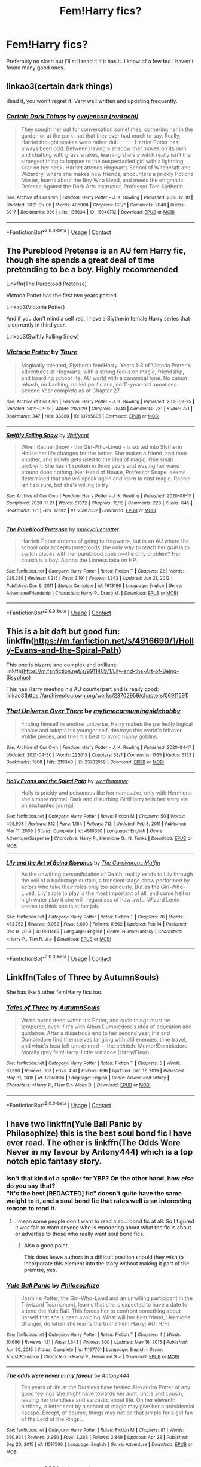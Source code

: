 #+TITLE: Fem!Harry fics?

* Fem!Harry fics?
:PROPERTIES:
:Author: Island_Crystal
:Score: 23
:DateUnix: 1620470395.0
:DateShort: 2021-May-08
:FlairText: Request
:END:
Preferably no slash but I'll still read it if it has it. I know of a few but I haven't found many good ones.


** linkao3(certain dark things)

Read it, you won't regret it. Very well written and updating frequently.
:PROPERTIES:
:Author: HeirGaunt
:Score: 6
:DateUnix: 1620554522.0
:DateShort: 2021-May-09
:END:

*** [[https://archiveofourown.org/works/16940712][*/Certain Dark Things/*]] by [[https://www.archiveofourown.org/users/rentachi/pseuds/evejenson][/evejenson (rentachi)/]]

#+begin_quote
  They sought her out for conversation sometimes, cornering her in the garden or at the park, not that they ever had much to say. Really, Harriet thought snakes were rather dull.---------Harriet Potter has always been odd. Between having a shadow that moves on its own and chatting with grass snakes, learning she's a witch really isn't the strangest thing to happen to the bespectacled girl with a lightning scar on her neck. Harriet attends Hogwarts School of Witchcraft and Wizardry, where she makes new friends, encounters a prickly Potions Master, learns about the Boy Who Lived, and meets the enigmatic Defense Against the Dark Arts instructor, Professor Tom Slytherin.
#+end_quote

^{/Site/:} ^{Archive} ^{of} ^{Our} ^{Own} ^{*|*} ^{/Fandom/:} ^{Harry} ^{Potter} ^{-} ^{J.} ^{K.} ^{Rowling} ^{*|*} ^{/Published/:} ^{2018-12-10} ^{*|*} ^{/Updated/:} ^{2021-05-06} ^{*|*} ^{/Words/:} ^{405008} ^{*|*} ^{/Chapters/:} ^{133/?} ^{*|*} ^{/Comments/:} ^{2048} ^{*|*} ^{/Kudos/:} ^{3917} ^{*|*} ^{/Bookmarks/:} ^{966} ^{*|*} ^{/Hits/:} ^{135634} ^{*|*} ^{/ID/:} ^{16940712} ^{*|*} ^{/Download/:} ^{[[https://archiveofourown.org/downloads/16940712/Certain%20Dark%20Things.epub?updated_at=1620283259][EPUB]]} ^{or} ^{[[https://archiveofourown.org/downloads/16940712/Certain%20Dark%20Things.mobi?updated_at=1620283259][MOBI]]}

--------------

*FanfictionBot*^{2.0.0-beta} | [[https://github.com/FanfictionBot/reddit-ffn-bot/wiki/Usage][Usage]] | [[https://www.reddit.com/message/compose?to=tusing][Contact]]
:PROPERTIES:
:Author: FanfictionBot
:Score: 1
:DateUnix: 1620554540.0
:DateShort: 2021-May-09
:END:


** The Pureblood Pretense is an AU fem Harry fic, though she spends a great deal of time pretending to be a boy. Highly recommended

Linkffn(The Pureblood Pretense)

Victoria Potter has the first two years posted.

Linkao3(Victoria Potter)

And if you don't mind a self rec, I have a Slytherin female Harry series that is currently in third year.

Linkao3(Swiftly Falling Snow)
:PROPERTIES:
:Author: Welfycat
:Score: 7
:DateUnix: 1620486837.0
:DateShort: 2021-May-08
:END:

*** [[https://archiveofourown.org/works/13795605][*/Victoria Potter/*]] by [[https://www.archiveofourown.org/users/Taure/pseuds/Taure][/Taure/]]

#+begin_quote
  Magically talented, Slytherin fem!Harry. Years 1-3 of Victoria Potter's adventures at Hogwarts, with a strong focus on magic, friendship, and boarding school life. AU world with a canonical tone. No canon rehash, no bashing, no kid politicians, no 11-year-old romances. Second Year complete as of Chapter 27.
#+end_quote

^{/Site/:} ^{Archive} ^{of} ^{Our} ^{Own} ^{*|*} ^{/Fandom/:} ^{Harry} ^{Potter} ^{-} ^{J.} ^{K.} ^{Rowling} ^{*|*} ^{/Published/:} ^{2018-02-25} ^{*|*} ^{/Updated/:} ^{2021-02-13} ^{*|*} ^{/Words/:} ^{207029} ^{*|*} ^{/Chapters/:} ^{28/40} ^{*|*} ^{/Comments/:} ^{231} ^{*|*} ^{/Kudos/:} ^{771} ^{*|*} ^{/Bookmarks/:} ^{347} ^{*|*} ^{/Hits/:} ^{33860} ^{*|*} ^{/ID/:} ^{13795605} ^{*|*} ^{/Download/:} ^{[[https://archiveofourown.org/downloads/13795605/Victoria%20Potter.epub?updated_at=1613252768][EPUB]]} ^{or} ^{[[https://archiveofourown.org/downloads/13795605/Victoria%20Potter.mobi?updated_at=1613252768][MOBI]]}

--------------

[[https://archiveofourown.org/works/25917352][*/Swiftly Falling Snow/*]] by [[https://www.archiveofourown.org/users/Welfycat/pseuds/Welfycat][/Welfycat/]]

#+begin_quote
  When Rachel Snow - the Girl-Who-Lived - is sorted into Slytherin House her life changes for the better. She makes a friend, and then another, and slowly gets used to the idea of magic. One small problem. She hasn't spoken in three years and waving her wand around does nothing. Her Head of House, Professor Snape, seems determined that she will speak again and learn to cast magic. Rachel isn't so sure, but she's willing to try.
#+end_quote

^{/Site/:} ^{Archive} ^{of} ^{Our} ^{Own} ^{*|*} ^{/Fandom/:} ^{Harry} ^{Potter} ^{-} ^{J.} ^{K.} ^{Rowling} ^{*|*} ^{/Published/:} ^{2020-08-15} ^{*|*} ^{/Completed/:} ^{2020-11-21} ^{*|*} ^{/Words/:} ^{81072} ^{*|*} ^{/Chapters/:} ^{15/15} ^{*|*} ^{/Comments/:} ^{228} ^{*|*} ^{/Kudos/:} ^{645} ^{*|*} ^{/Bookmarks/:} ^{121} ^{*|*} ^{/Hits/:} ^{17392} ^{*|*} ^{/ID/:} ^{25917352} ^{*|*} ^{/Download/:} ^{[[https://archiveofourown.org/downloads/25917352/Swiftly%20Falling%20Snow.epub?updated_at=1618266770][EPUB]]} ^{or} ^{[[https://archiveofourown.org/downloads/25917352/Swiftly%20Falling%20Snow.mobi?updated_at=1618266770][MOBI]]}

--------------

[[https://www.fanfiction.net/s/7613196/1/][*/The Pureblood Pretense/*]] by [[https://www.fanfiction.net/u/3489773/murkybluematter][/murkybluematter/]]

#+begin_quote
  Harriett Potter dreams of going to Hogwarts, but in an AU where the school only accepts purebloods, the only way to reach her goal is to switch places with her pureblood cousin---the only problem? Her cousin is a boy. Alanna the Lioness take on HP.
#+end_quote

^{/Site/:} ^{fanfiction.net} ^{*|*} ^{/Category/:} ^{Harry} ^{Potter} ^{*|*} ^{/Rated/:} ^{Fiction} ^{T} ^{*|*} ^{/Chapters/:} ^{22} ^{*|*} ^{/Words/:} ^{229,389} ^{*|*} ^{/Reviews/:} ^{1,215} ^{*|*} ^{/Favs/:} ^{3,191} ^{*|*} ^{/Follows/:} ^{1,342} ^{*|*} ^{/Updated/:} ^{Jun} ^{21,} ^{2012} ^{*|*} ^{/Published/:} ^{Dec} ^{6,} ^{2011} ^{*|*} ^{/Status/:} ^{Complete} ^{*|*} ^{/id/:} ^{7613196} ^{*|*} ^{/Language/:} ^{English} ^{*|*} ^{/Genre/:} ^{Adventure/Friendship} ^{*|*} ^{/Characters/:} ^{Harry} ^{P.,} ^{Draco} ^{M.} ^{*|*} ^{/Download/:} ^{[[http://www.ff2ebook.com/old/ffn-bot/index.php?id=7613196&source=ff&filetype=epub][EPUB]]} ^{or} ^{[[http://www.ff2ebook.com/old/ffn-bot/index.php?id=7613196&source=ff&filetype=mobi][MOBI]]}

--------------

*FanfictionBot*^{2.0.0-beta} | [[https://github.com/FanfictionBot/reddit-ffn-bot/wiki/Usage][Usage]] | [[https://www.reddit.com/message/compose?to=tusing][Contact]]
:PROPERTIES:
:Author: FanfictionBot
:Score: 3
:DateUnix: 1620486870.0
:DateShort: 2021-May-08
:END:


** This is a bit daft but good fun: linkffn([[https://m.fanfiction.net/s/4916690/1/Holly-Evans-and-the-Spiral-Path]])

This one is bizarre and complex and brilliant: linkffn([[https://m.fanfiction.net/s/9911469/1/Lily-and-the-Art-of-Being-Sisyphus]])

This has Harry meeting his AU counterpart and is really good: linkao3([[https://archiveofourown.org/works/23702959/chapters/56911591]])
:PROPERTIES:
:Author: FraggleGoddess
:Score: 3
:DateUnix: 1620477716.0
:DateShort: 2021-May-08
:END:

*** [[https://archiveofourown.org/works/23702959][*/That Universe Over There/*]] by [[https://www.archiveofourown.org/users/mytimeconsumingsidehobby/pseuds/mytimeconsumingsidehobby][/mytimeconsumingsidehobby/]]

#+begin_quote
  Finding himself in another universe, Harry makes the perfectly logical choice and adopts his younger self, destroys this world's leftover Voldie pieces, and tries his best to avoid happy goblins.
#+end_quote

^{/Site/:} ^{Archive} ^{of} ^{Our} ^{Own} ^{*|*} ^{/Fandom/:} ^{Harry} ^{Potter} ^{-} ^{J.} ^{K.} ^{Rowling} ^{*|*} ^{/Published/:} ^{2020-04-17} ^{*|*} ^{/Updated/:} ^{2021-04-30} ^{*|*} ^{/Words/:} ^{223015} ^{*|*} ^{/Chapters/:} ^{53/?} ^{*|*} ^{/Comments/:} ^{1765} ^{*|*} ^{/Kudos/:} ^{5133} ^{*|*} ^{/Bookmarks/:} ^{1668} ^{*|*} ^{/Hits/:} ^{219340} ^{*|*} ^{/ID/:} ^{23702959} ^{*|*} ^{/Download/:} ^{[[https://archiveofourown.org/downloads/23702959/That%20Universe%20Over%20There.epub?updated_at=1620382853][EPUB]]} ^{or} ^{[[https://archiveofourown.org/downloads/23702959/That%20Universe%20Over%20There.mobi?updated_at=1620382853][MOBI]]}

--------------

[[https://www.fanfiction.net/s/4916690/1/][*/Holly Evans and the Spiral Path/*]] by [[https://www.fanfiction.net/u/1485356/wordhammer][/wordhammer/]]

#+begin_quote
  Holly is prickly and poisonous like her namesake, only with Hermione she's more normal. Dark and disturbing Girl!Harry tells her story via an enchanted journal.
#+end_quote

^{/Site/:} ^{fanfiction.net} ^{*|*} ^{/Category/:} ^{Harry} ^{Potter} ^{*|*} ^{/Rated/:} ^{Fiction} ^{M} ^{*|*} ^{/Chapters/:} ^{50} ^{*|*} ^{/Words/:} ^{405,903} ^{*|*} ^{/Reviews/:} ^{812} ^{*|*} ^{/Favs/:} ^{1,164} ^{*|*} ^{/Follows/:} ^{713} ^{*|*} ^{/Updated/:} ^{Feb} ^{8,} ^{2011} ^{*|*} ^{/Published/:} ^{Mar} ^{11,} ^{2009} ^{*|*} ^{/Status/:} ^{Complete} ^{*|*} ^{/id/:} ^{4916690} ^{*|*} ^{/Language/:} ^{English} ^{*|*} ^{/Genre/:} ^{Adventure/Suspense} ^{*|*} ^{/Characters/:} ^{Harry} ^{P.,} ^{Hermione} ^{G.,} ^{N.} ^{Tonks} ^{*|*} ^{/Download/:} ^{[[http://www.ff2ebook.com/old/ffn-bot/index.php?id=4916690&source=ff&filetype=epub][EPUB]]} ^{or} ^{[[http://www.ff2ebook.com/old/ffn-bot/index.php?id=4916690&source=ff&filetype=mobi][MOBI]]}

--------------

[[https://www.fanfiction.net/s/9911469/1/][*/Lily and the Art of Being Sisyphus/*]] by [[https://www.fanfiction.net/u/1318815/The-Carnivorous-Muffin][/The Carnivorous Muffin/]]

#+begin_quote
  As the unwitting personification of Death, reality exists to Lily through the veil of a backstage curtain, a transient stage show performed by actors who take their roles only too seriously. But as the Girl-Who-Lived, Lily's role to play is the most important of all, and come hell or high water play it she will, regardless of how awful Wizard Lenin seems to think she is at her job.
#+end_quote

^{/Site/:} ^{fanfiction.net} ^{*|*} ^{/Category/:} ^{Harry} ^{Potter} ^{*|*} ^{/Rated/:} ^{Fiction} ^{T} ^{*|*} ^{/Chapters/:} ^{76} ^{*|*} ^{/Words/:} ^{453,752} ^{*|*} ^{/Reviews/:} ^{5,082} ^{*|*} ^{/Favs/:} ^{6,699} ^{*|*} ^{/Follows/:} ^{6,662} ^{*|*} ^{/Updated/:} ^{Feb} ^{14} ^{*|*} ^{/Published/:} ^{Dec} ^{9,} ^{2013} ^{*|*} ^{/id/:} ^{9911469} ^{*|*} ^{/Language/:} ^{English} ^{*|*} ^{/Genre/:} ^{Humor/Fantasy} ^{*|*} ^{/Characters/:} ^{<Harry} ^{P.,} ^{Tom} ^{R.} ^{Jr.>} ^{*|*} ^{/Download/:} ^{[[http://www.ff2ebook.com/old/ffn-bot/index.php?id=9911469&source=ff&filetype=epub][EPUB]]} ^{or} ^{[[http://www.ff2ebook.com/old/ffn-bot/index.php?id=9911469&source=ff&filetype=mobi][MOBI]]}

--------------

*FanfictionBot*^{2.0.0-beta} | [[https://github.com/FanfictionBot/reddit-ffn-bot/wiki/Usage][Usage]] | [[https://www.reddit.com/message/compose?to=tusing][Contact]]
:PROPERTIES:
:Author: FanfictionBot
:Score: 1
:DateUnix: 1620477741.0
:DateShort: 2021-May-08
:END:


** Linkffn(Tales of Three by AutumnSouls)

She has like 5 other fem!Harry fics too.
:PROPERTIES:
:Author: Fleureverr
:Score: 3
:DateUnix: 1620480508.0
:DateShort: 2021-May-08
:END:

*** [[https://www.fanfiction.net/s/12953614/1/][*/Tales of Three/*]] by [[https://www.fanfiction.net/u/8816781/AutumnSouls][/AutumnSouls/]]

#+begin_quote
  Wrath burns deep within Iris Potter, and such things must be tempered, even if it's with Albus Dumbledore's idea of education and guidance. After a disastrous end to her second year, Iris and Dumbledore find themselves tangling with old enemies, time travel, and what's best left unexplored --- the eldritch. Mentor!Dumbledore. Morally grey fem!Harry. Little romance (Harry/Fleur).
#+end_quote

^{/Site/:} ^{fanfiction.net} ^{*|*} ^{/Category/:} ^{Harry} ^{Potter} ^{*|*} ^{/Rated/:} ^{Fiction} ^{T} ^{*|*} ^{/Chapters/:} ^{5} ^{*|*} ^{/Words/:} ^{31,390} ^{*|*} ^{/Reviews/:} ^{103} ^{*|*} ^{/Favs/:} ^{450} ^{*|*} ^{/Follows/:} ^{696} ^{*|*} ^{/Updated/:} ^{Dec} ^{17,} ^{2019} ^{*|*} ^{/Published/:} ^{May} ^{31,} ^{2018} ^{*|*} ^{/id/:} ^{12953614} ^{*|*} ^{/Language/:} ^{English} ^{*|*} ^{/Genre/:} ^{Adventure/Fantasy} ^{*|*} ^{/Characters/:} ^{<Harry} ^{P.,} ^{Fleur} ^{D.>} ^{Albus} ^{D.} ^{*|*} ^{/Download/:} ^{[[http://www.ff2ebook.com/old/ffn-bot/index.php?id=12953614&source=ff&filetype=epub][EPUB]]} ^{or} ^{[[http://www.ff2ebook.com/old/ffn-bot/index.php?id=12953614&source=ff&filetype=mobi][MOBI]]}

--------------

*FanfictionBot*^{2.0.0-beta} | [[https://github.com/FanfictionBot/reddit-ffn-bot/wiki/Usage][Usage]] | [[https://www.reddit.com/message/compose?to=tusing][Contact]]
:PROPERTIES:
:Author: FanfictionBot
:Score: 1
:DateUnix: 1620480536.0
:DateShort: 2021-May-08
:END:


** I have two linkffn(Yule Ball Panic by Philosophize) this is the best soul bond fic I have ever read. The other is linkffn(The Odds Were Never in my favour by Antony444) which is a top notch epic fantasy story.
:PROPERTIES:
:Author: cretsben
:Score: 3
:DateUnix: 1620483747.0
:DateShort: 2021-May-08
:END:

*** Isn't that kind of a spoiler for YBP? On the other hand, how /else/ do you say that?\\
"It's the best [REDACTED] fic" doesn't quite have the same weight to it, and a soul bond fic that rates well /is/ an interesting reason to read it.
:PROPERTIES:
:Author: adgnatum
:Score: 2
:DateUnix: 1620516889.0
:DateShort: 2021-May-09
:END:

**** I mean some people don't want to read a soul bond fic at all. So I figured it was fair to warn anyone who is wondering about what the fic is about or advertise to those who really want soul bond fics.
:PROPERTIES:
:Author: cretsben
:Score: 2
:DateUnix: 1620517031.0
:DateShort: 2021-May-09
:END:

***** Also a good point.

This does leave authors in a difficult position should they wish to incorporate this element into the story without making it part of the premise, yes.
:PROPERTIES:
:Author: adgnatum
:Score: 1
:DateUnix: 1620517670.0
:DateShort: 2021-May-09
:END:


*** [[https://www.fanfiction.net/s/11197701/1/][*/Yule Ball Panic/*]] by [[https://www.fanfiction.net/u/4752228/Philosophize][/Philosophize/]]

#+begin_quote
  Jasmine Potter, the Girl-Who-Lived and an unwilling participant in the Triwizard Tournament, learns that she is expected to have a date to attend the Yule Ball. This forces her to confront something about herself that she's been avoiding. What will her best friend, Hermione Granger, do when she learns the truth? Fem!Harry; AU; H/Hr
#+end_quote

^{/Site/:} ^{fanfiction.net} ^{*|*} ^{/Category/:} ^{Harry} ^{Potter} ^{*|*} ^{/Rated/:} ^{Fiction} ^{T} ^{*|*} ^{/Chapters/:} ^{4} ^{*|*} ^{/Words/:} ^{10,686} ^{*|*} ^{/Reviews/:} ^{121} ^{*|*} ^{/Favs/:} ^{1,643} ^{*|*} ^{/Follows/:} ^{800} ^{*|*} ^{/Updated/:} ^{May} ^{16,} ^{2015} ^{*|*} ^{/Published/:} ^{Apr} ^{20,} ^{2015} ^{*|*} ^{/Status/:} ^{Complete} ^{*|*} ^{/id/:} ^{11197701} ^{*|*} ^{/Language/:} ^{English} ^{*|*} ^{/Genre/:} ^{Angst/Romance} ^{*|*} ^{/Characters/:} ^{<Harry} ^{P.,} ^{Hermione} ^{G.>} ^{*|*} ^{/Download/:} ^{[[http://www.ff2ebook.com/old/ffn-bot/index.php?id=11197701&source=ff&filetype=epub][EPUB]]} ^{or} ^{[[http://www.ff2ebook.com/old/ffn-bot/index.php?id=11197701&source=ff&filetype=mobi][MOBI]]}

--------------

[[https://www.fanfiction.net/s/11517506/1/][*/The odds were never in my favour/*]] by [[https://www.fanfiction.net/u/6473098/Antony444][/Antony444/]]

#+begin_quote
  Ten years of life at the Dursleys have healed Alexandra Potter of any good feelings she might have towards her aunt, uncle and cousin, leaving her friendless and sarcastic about life. On her eleventh birthday, a letter sent by a school of magic may give her a providential escape. Except, of course, things may not be that simple for a girl fan of the Lord of the Rings...
#+end_quote

^{/Site/:} ^{fanfiction.net} ^{*|*} ^{/Category/:} ^{Harry} ^{Potter} ^{*|*} ^{/Rated/:} ^{Fiction} ^{M} ^{*|*} ^{/Chapters/:} ^{81} ^{*|*} ^{/Words/:} ^{690,921} ^{*|*} ^{/Reviews/:} ^{2,960} ^{*|*} ^{/Favs/:} ^{3,366} ^{*|*} ^{/Follows/:} ^{3,849} ^{*|*} ^{/Updated/:} ^{Apr} ^{23} ^{*|*} ^{/Published/:} ^{Sep} ^{20,} ^{2015} ^{*|*} ^{/id/:} ^{11517506} ^{*|*} ^{/Language/:} ^{English} ^{*|*} ^{/Genre/:} ^{Adventure} ^{*|*} ^{/Download/:} ^{[[http://www.ff2ebook.com/old/ffn-bot/index.php?id=11517506&source=ff&filetype=epub][EPUB]]} ^{or} ^{[[http://www.ff2ebook.com/old/ffn-bot/index.php?id=11517506&source=ff&filetype=mobi][MOBI]]}

--------------

*FanfictionBot*^{2.0.0-beta} | [[https://github.com/FanfictionBot/reddit-ffn-bot/wiki/Usage][Usage]] | [[https://www.reddit.com/message/compose?to=tusing][Contact]]
:PROPERTIES:
:Author: FanfictionBot
:Score: 1
:DateUnix: 1620483781.0
:DateShort: 2021-May-08
:END:


** My favorite fem!Harry fic is linkao3(3694820)
:PROPERTIES:
:Author: OhWallflower
:Score: 3
:DateUnix: 1620526330.0
:DateShort: 2021-May-09
:END:

*** [[https://archiveofourown.org/works/3694820][*/Charlotte the Great and Powerful/*]] by [[https://www.archiveofourown.org/users/Evandar/pseuds/Evandar][/Evandar/]]

#+begin_quote
  Her whole life has been about gaining power through struggle and sacrifice and manipulation of the only thing she has going for her (Charlotte's a terrible person beneath the pretty face and she knows it).    Charlotte wants to be more than the girl from the cupboard and she's not above using others to gain power.
#+end_quote

^{/Site/:} ^{Archive} ^{of} ^{Our} ^{Own} ^{*|*} ^{/Fandom/:} ^{Harry} ^{Potter} ^{-} ^{J.} ^{K.} ^{Rowling} ^{*|*} ^{/Published/:} ^{2015-04-06} ^{*|*} ^{/Words/:} ^{5630} ^{*|*} ^{/Chapters/:} ^{1/1} ^{*|*} ^{/Comments/:} ^{95} ^{*|*} ^{/Kudos/:} ^{4491} ^{*|*} ^{/Bookmarks/:} ^{1238} ^{*|*} ^{/Hits/:} ^{46906} ^{*|*} ^{/ID/:} ^{3694820} ^{*|*} ^{/Download/:} ^{[[https://archiveofourown.org/downloads/3694820/Charlotte%20the%20Great%20and.epub?updated_at=1610068059][EPUB]]} ^{or} ^{[[https://archiveofourown.org/downloads/3694820/Charlotte%20the%20Great%20and.mobi?updated_at=1610068059][MOBI]]}

--------------

*FanfictionBot*^{2.0.0-beta} | [[https://github.com/FanfictionBot/reddit-ffn-bot/wiki/Usage][Usage]] | [[https://www.reddit.com/message/compose?to=tusing][Contact]]
:PROPERTIES:
:Author: FanfictionBot
:Score: 1
:DateUnix: 1620526347.0
:DateShort: 2021-May-09
:END:


** I've always liked Looking Beyond: Linkao3([[https://archiveofourown.org/works/3178778/chapters/6905645]])

Mary Potter has some good worldbuilding, though it doesn't get past Year 3: Linkao3([[https://archiveofourown.org/works/5044273/chapters/11597734]])
:PROPERTIES:
:Author: Lower-Consequence
:Score: 2
:DateUnix: 1620474585.0
:DateShort: 2021-May-08
:END:

*** [[https://archiveofourown.org/works/3178778][*/Looking Beyond/*]] by [[https://www.archiveofourown.org/users/shini_amaryllis/pseuds/shini_amaryllis][/shini_amaryllis/]]

#+begin_quote
  The first thing everyone noticed about Hope Potter was that she may have had her mother's face, but she had her father's penchant for causing trouble or somehow finding it. It only made sense that she would fall for a prankster, and it only made sense that danger was attracted to her very scent. Somehow, she was going to prove she was more than just the Girl-Who-Lived. FemHarryBook One: Chapters 1-18Book Two: Chapters 19-35Book Three: Chapters 36-53Book Four: Chapters 54-73Book Five: Chapters 74-95Book Six: Chapters 96-119Book Seven: Chapters 120-144Book Eight: Chapters 145-166
#+end_quote

^{/Site/:} ^{Archive} ^{of} ^{Our} ^{Own} ^{*|*} ^{/Fandom/:} ^{Harry} ^{Potter} ^{-} ^{J.} ^{K.} ^{Rowling} ^{*|*} ^{/Published/:} ^{2015-01-16} ^{*|*} ^{/Completed/:} ^{2016-04-08} ^{*|*} ^{/Words/:} ^{674719} ^{*|*} ^{/Chapters/:} ^{166/166} ^{*|*} ^{/Comments/:} ^{140} ^{*|*} ^{/Kudos/:} ^{1703} ^{*|*} ^{/Bookmarks/:} ^{626} ^{*|*} ^{/Hits/:} ^{80097} ^{*|*} ^{/ID/:} ^{3178778} ^{*|*} ^{/Download/:} ^{[[https://archiveofourown.org/downloads/3178778/Looking%20Beyond.epub?updated_at=1618203052][EPUB]]} ^{or} ^{[[https://archiveofourown.org/downloads/3178778/Looking%20Beyond.mobi?updated_at=1618203052][MOBI]]}

--------------

[[https://archiveofourown.org/works/5044273][*/Mary Potter and the Call to Adventure/*]] by [[https://www.archiveofourown.org/users/PseudoLeigha/pseuds/PseudoLeigha][/PseudoLeigha/]]

#+begin_quote
  Fem!Slytherin!Harry (Mary); realistic!Dursleys; consistent!Professors; follows the books VERY closely, especially the first three chapters or so (deviation from canon is exponential, but slow to start). See first chapter for preface discussion of background/differences from canon. Most chapters K-rated, T for language, several sections from Snape's perspective are T. Later books may be M-rated. PM for pdf.
#+end_quote

^{/Site/:} ^{Archive} ^{of} ^{Our} ^{Own} ^{*|*} ^{/Fandom/:} ^{Harry} ^{Potter} ^{-} ^{J.} ^{K.} ^{Rowling} ^{*|*} ^{/Published/:} ^{2015-10-21} ^{*|*} ^{/Completed/:} ^{2015-10-21} ^{*|*} ^{/Words/:} ^{137990} ^{*|*} ^{/Chapters/:} ^{18/18} ^{*|*} ^{/Comments/:} ^{132} ^{*|*} ^{/Kudos/:} ^{326} ^{*|*} ^{/Bookmarks/:} ^{72} ^{*|*} ^{/Hits/:} ^{9035} ^{*|*} ^{/ID/:} ^{5044273} ^{*|*} ^{/Download/:} ^{[[https://archiveofourown.org/downloads/5044273/Mary%20Potter%20and%20the%20Call.epub?updated_at=1575732796][EPUB]]} ^{or} ^{[[https://archiveofourown.org/downloads/5044273/Mary%20Potter%20and%20the%20Call.mobi?updated_at=1575732796][MOBI]]}

--------------

*FanfictionBot*^{2.0.0-beta} | [[https://github.com/FanfictionBot/reddit-ffn-bot/wiki/Usage][Usage]] | [[https://www.reddit.com/message/compose?to=tusing][Contact]]
:PROPERTIES:
:Author: FanfictionBot
:Score: 1
:DateUnix: 1620474604.0
:DateShort: 2021-May-08
:END:


** If you're okay with self-recs:

Linkao3(in another life by drifting_melody)

It's a time-travel twinfic :)
:PROPERTIES:
:Author: eurasian_nuthatch
:Score: 2
:DateUnix: 1620501513.0
:DateShort: 2021-May-08
:END:

*** [[https://archiveofourown.org/works/28073343][*/in another life/*]] by [[https://www.archiveofourown.org/users/drifting_melody/pseuds/drifting_melody][/drifting_melody/]]

#+begin_quote
  Rose Potter spent twenty-one years as the Chosen One. Reborn as Harry Potter's twin, he alone has the scar after that Samhain night. Harry knows there's something odd about his sister - she's too old, too mature, and knows far too many things she shouldn't - but he loves her anyway. He's been there for her ever since they were born, so Rose'll be damned if she lets history repeat itself.(In her past life, Hogwarts didn't unite until the very end and everyone suffered for it) (Lily Potter was willing to do anything and sacrifice everything for the safety of her family. Rose intended to do nothing less)In which not all Slytherins are evil, not all Gryffindors are good, and the Wizarding World is more than just an extension of the Muggle one.Years 1-3
#+end_quote

^{/Site/:} ^{Archive} ^{of} ^{Our} ^{Own} ^{*|*} ^{/Fandom/:} ^{Harry} ^{Potter} ^{-} ^{J.} ^{K.} ^{Rowling} ^{*|*} ^{/Published/:} ^{2020-12-14} ^{*|*} ^{/Completed/:} ^{2021-04-27} ^{*|*} ^{/Words/:} ^{185043} ^{*|*} ^{/Chapters/:} ^{50/50} ^{*|*} ^{/Comments/:} ^{833} ^{*|*} ^{/Kudos/:} ^{1743} ^{*|*} ^{/Bookmarks/:} ^{558} ^{*|*} ^{/Hits/:} ^{47472} ^{*|*} ^{/ID/:} ^{28073343} ^{*|*} ^{/Download/:} ^{[[https://archiveofourown.org/downloads/28073343/in%20another%20life.epub?updated_at=1619711340][EPUB]]} ^{or} ^{[[https://archiveofourown.org/downloads/28073343/in%20another%20life.mobi?updated_at=1619711340][MOBI]]}

--------------

*FanfictionBot*^{2.0.0-beta} | [[https://github.com/FanfictionBot/reddit-ffn-bot/wiki/Usage][Usage]] | [[https://www.reddit.com/message/compose?to=tusing][Contact]]
:PROPERTIES:
:Author: FanfictionBot
:Score: 2
:DateUnix: 1620501535.0
:DateShort: 2021-May-08
:END:


** Ok, absolutely AMAZING one is linkffn(Certain Dark Things by eirajenson)

Fem!Harry, Slytherin!Harry and Slytherin!Hermione, Sirius has a daughter, and a lot of AU twists on various canon things - don't want to spoil but it's created such a mystery as you're not sure what's canon and what isn't ahead of time!

It's tagged as being Snarry later on, but we're at book 3 now and still no sign of it, although the portrayal of Snape has been really excellent, showing where he is still a grey and unlikable character but also creating some sympathy for him.

Writer is just brilliant, and I have to say I'm not a fan of Snarry or Slytherin!Harry so would have noped out early if this wasn't /just so good/.
:PROPERTIES:
:Author: ayeayefitlike
:Score: 2
:DateUnix: 1620508621.0
:DateShort: 2021-May-09
:END:

*** [[https://www.fanfiction.net/s/13135713/1/][*/Certain Dark Things/*]] by [[https://www.fanfiction.net/u/11103906/eirajenson][/eirajenson/]]

#+begin_quote
  Harriet Potter has always been odd. Between having a shadow that moves on its own and chatting with snakes in the garden, learning she's a witch really isn't the strangest thing that's happened to the bespectacled girl with a lightning scar on her neck. [Fem!Harry, Slytherin!Harry, AU Retelling]
#+end_quote

^{/Site/:} ^{fanfiction.net} ^{*|*} ^{/Category/:} ^{Harry} ^{Potter} ^{*|*} ^{/Rated/:} ^{Fiction} ^{M} ^{*|*} ^{/Chapters/:} ^{133} ^{*|*} ^{/Words/:} ^{417,118} ^{*|*} ^{/Reviews/:} ^{1,013} ^{*|*} ^{/Favs/:} ^{1,473} ^{*|*} ^{/Follows/:} ^{1,722} ^{*|*} ^{/Updated/:} ^{May} ^{6} ^{*|*} ^{/Published/:} ^{Dec} ^{1,} ^{2018} ^{*|*} ^{/id/:} ^{13135713} ^{*|*} ^{/Language/:} ^{English} ^{*|*} ^{/Genre/:} ^{Adventure/Drama} ^{*|*} ^{/Characters/:} ^{Harry} ^{P.,} ^{Hermione} ^{G.,} ^{Severus} ^{S.,} ^{OC} ^{*|*} ^{/Download/:} ^{[[http://www.ff2ebook.com/old/ffn-bot/index.php?id=13135713&source=ff&filetype=epub][EPUB]]} ^{or} ^{[[http://www.ff2ebook.com/old/ffn-bot/index.php?id=13135713&source=ff&filetype=mobi][MOBI]]}

--------------

*FanfictionBot*^{2.0.0-beta} | [[https://github.com/FanfictionBot/reddit-ffn-bot/wiki/Usage][Usage]] | [[https://www.reddit.com/message/compose?to=tusing][Contact]]
:PROPERTIES:
:Author: FanfictionBot
:Score: 2
:DateUnix: 1620508645.0
:DateShort: 2021-May-09
:END:


** The Never Ending Road is one of my all time favourites - Fem!Harry, mentor Snape but he's still petty and vindictive most of the time, beautifully written. The sequel is on hiatus at the moment, in case you don't like incomplete stuff.

linkao3([[https://archiveofourown.org/series/455938]])
:PROPERTIES:
:Author: redwoodword
:Score: 1
:DateUnix: 1620481961.0
:DateShort: 2021-May-08
:END:

*** [[https://archiveofourown.org/works/11219067][*/Two Roads Diverged/*]] by [[https://www.archiveofourown.org/users/laventadorn/pseuds/laventadorn][/laventadorn/]]

#+begin_quote
  A series of prompt fills from my Tumblr, each unconnected to the rest. Not necessarily part of the "The Never-ending Road" or "No Journey's End" chronology, but based on characters and scenarios in those fics. See each chapter summary for the individual prompts.
#+end_quote

^{/Site/:} ^{Archive} ^{of} ^{Our} ^{Own} ^{*|*} ^{/Fandom/:} ^{Harry} ^{Potter} ^{-} ^{J.} ^{K.} ^{Rowling} ^{*|*} ^{/Published/:} ^{2017-06-16} ^{*|*} ^{/Updated/:} ^{2020-09-06} ^{*|*} ^{/Words/:} ^{20442} ^{*|*} ^{/Chapters/:} ^{14/?} ^{*|*} ^{/Comments/:} ^{198} ^{*|*} ^{/Kudos/:} ^{1018} ^{*|*} ^{/Bookmarks/:} ^{98} ^{*|*} ^{/Hits/:} ^{18151} ^{*|*} ^{/ID/:} ^{11219067} ^{*|*} ^{/Download/:} ^{[[https://archiveofourown.org/downloads/11219067/Two%20Roads%20Diverged.epub?updated_at=1606117167][EPUB]]} ^{or} ^{[[https://archiveofourown.org/downloads/11219067/Two%20Roads%20Diverged.mobi?updated_at=1606117167][MOBI]]}

--------------

*FanfictionBot*^{2.0.0-beta} | [[https://github.com/FanfictionBot/reddit-ffn-bot/wiki/Usage][Usage]] | [[https://www.reddit.com/message/compose?to=tusing][Contact]]
:PROPERTIES:
:Author: FanfictionBot
:Score: 2
:DateUnix: 1620481983.0
:DateShort: 2021-May-08
:END:

**** Hmm, bot didn't quite get it right and has linked to the companion pieces by the same author - will try again: linkao3( [[https://archiveofourown.org/works/536450]])
:PROPERTIES:
:Author: redwoodword
:Score: 1
:DateUnix: 1620482095.0
:DateShort: 2021-May-08
:END:

***** [[https://archiveofourown.org/works/536450][*/The Never-ending Road/*]] by [[https://www.archiveofourown.org/users/laventadorn/pseuds/laventadorn][/laventadorn/]]

#+begin_quote
  AU. When Lily died, Snape removed his heart and replaced it with a steel trap. But rescuing her daughter from the Dursleys in the summer of '92 is the first step on a long road to discovering this is less true than he'd thought. A girl!Harry story, starting in Chamber of Secrets and continuing through Goblet of Fire. Future Snape/Harriet. (OotP - DH will continue in a separate story.)
#+end_quote

^{/Site/:} ^{Archive} ^{of} ^{Our} ^{Own} ^{*|*} ^{/Fandom/:} ^{Harry} ^{Potter} ^{-} ^{J.} ^{K.} ^{Rowling} ^{*|*} ^{/Published/:} ^{2012-10-13} ^{*|*} ^{/Completed/:} ^{2016-05-23} ^{*|*} ^{/Words/:} ^{557818} ^{*|*} ^{/Chapters/:} ^{92/92} ^{*|*} ^{/Comments/:} ^{2010} ^{*|*} ^{/Kudos/:} ^{4130} ^{*|*} ^{/Bookmarks/:} ^{928} ^{*|*} ^{/Hits/:} ^{155090} ^{*|*} ^{/ID/:} ^{536450} ^{*|*} ^{/Download/:} ^{[[https://archiveofourown.org/downloads/536450/The%20Never-ending%20Road.epub?updated_at=1619579319][EPUB]]} ^{or} ^{[[https://archiveofourown.org/downloads/536450/The%20Never-ending%20Road.mobi?updated_at=1619579319][MOBI]]}

--------------

*FanfictionBot*^{2.0.0-beta} | [[https://github.com/FanfictionBot/reddit-ffn-bot/wiki/Usage][Usage]] | [[https://www.reddit.com/message/compose?to=tusing][Contact]]
:PROPERTIES:
:Author: FanfictionBot
:Score: 2
:DateUnix: 1620482118.0
:DateShort: 2021-May-08
:END:


** There are not many good ones, I am afraid. I have some notes [[https://matej.ceplovi.cz/blog/cepls-introduction-to-femharrys.html][on my blog]], but too many of them are just junk Drarry for those who don't want to write slash, or even worse, Tomarry.
:PROPERTIES:
:Author: ceplma
:Score: -2
:DateUnix: 1620479925.0
:DateShort: 2021-May-08
:END:


** [removed]
:PROPERTIES:
:Score: 1
:DateUnix: 1620475827.0
:DateShort: 2021-May-08
:END:


** Linkffn(You Get What You Give by Watermelonsmellinfellon)
:PROPERTIES:
:Author: Japanese_Lasagna
:Score: 1
:DateUnix: 1620487590.0
:DateShort: 2021-May-08
:END:

*** [[https://www.fanfiction.net/s/12918161/1/][*/You Get What You Give/*]] by [[https://www.fanfiction.net/u/3996465/Watermelonsmellinfellon][/Watermelonsmellinfellon/]]

#+begin_quote
  Karma is real. It's a lesson that many have to learn the hard way. James and Lily Potter made the biggest mistake of their lives. The daughter they abandoned was more than they thought, and she becomes everything they wanted her twin to be. Belladonna Potter has her own plans for her future and no one will stand in her way. Hard work forever pays. A/N:fem!Harry, Wrong-GWL, Tomarry.
#+end_quote

^{/Site/:} ^{fanfiction.net} ^{*|*} ^{/Category/:} ^{Harry} ^{Potter} ^{*|*} ^{/Rated/:} ^{Fiction} ^{M} ^{*|*} ^{/Chapters/:} ^{53} ^{*|*} ^{/Words/:} ^{476,832} ^{*|*} ^{/Reviews/:} ^{2,563} ^{*|*} ^{/Favs/:} ^{3,936} ^{*|*} ^{/Follows/:} ^{4,308} ^{*|*} ^{/Updated/:} ^{Jun} ^{7,} ^{2019} ^{*|*} ^{/Published/:} ^{Apr} ^{28,} ^{2018} ^{*|*} ^{/id/:} ^{12918161} ^{*|*} ^{/Language/:} ^{English} ^{*|*} ^{/Genre/:} ^{Drama/Romance} ^{*|*} ^{/Characters/:} ^{<Harry} ^{P.,} ^{Tom} ^{R.} ^{Jr.>} ^{Voldemort,} ^{OC} ^{*|*} ^{/Download/:} ^{[[http://www.ff2ebook.com/old/ffn-bot/index.php?id=12918161&source=ff&filetype=epub][EPUB]]} ^{or} ^{[[http://www.ff2ebook.com/old/ffn-bot/index.php?id=12918161&source=ff&filetype=mobi][MOBI]]}

--------------

*FanfictionBot*^{2.0.0-beta} | [[https://github.com/FanfictionBot/reddit-ffn-bot/wiki/Usage][Usage]] | [[https://www.reddit.com/message/compose?to=tusing][Contact]]
:PROPERTIES:
:Author: FanfictionBot
:Score: 2
:DateUnix: 1620487616.0
:DateShort: 2021-May-08
:END:


** My favourite fem Harries are from the Archaeologist and Holly Potter and the Midlife Crisis
:PROPERTIES:
:Author: karigan_g
:Score: 1
:DateUnix: 1620499134.0
:DateShort: 2021-May-08
:END:


** linkffn(Harriet Potter and the Minister of Magic)

linkao3(The Three Sisters by mumuinc)

linkao3(When Harry Met Tom by The_Carnivorous_Muffin)

​

The first one is rarely recommended on this sub and yet is personally one of my femharry favs. It also features a rare alive!james and the dynamic is really interesting.

The second one updates daily and I just have to say may be steadily on my way to being my favorite marauders era fic. One of the best slowburns with fem harry and sirius and the plot is just woven together so beautifully and that doesnt even touch upon how amazing and real these characters are.

The third one is really quite funny and such an interesting dynamic (its another time travel and yes i love these!). I laughed many times reading it.
:PROPERTIES:
:Author: Chess345
:Score: 1
:DateUnix: 1620544028.0
:DateShort: 2021-May-09
:END:

*** [[https://archiveofourown.org/works/29799375][*/The Three Sisters/*]] by [[https://www.archiveofourown.org/users/mumuinc/pseuds/mumuinc][/mumuinc/]]

#+begin_quote
  Aunt Petunia gasped her pain out against Holly's clammy neck even as she turned, her head lolling, to glare hatefully at Bellatrix. “You will not take her. My sister---““---is dead, little muggle,” said Bellatrix. “As will you if you do not give us Potter.”Holly's heart constricted for the space of half a heartbeat. Aunt Petunia did not want her. She'd gotten Uncle Vernon killed. She'd brought the war to their doorstep. She'd---“Over my dead body, you stupid witch!” Aunt Petunia gasped, her arms convulsively twitching around Holly's shoulders, her nails digging into her skin. “You've killed my sister, my husband... I---I won't let you kill my niece too!”Bellatrix laughed loudly, a loud maniacal cackle that seemed to fill Holly's world with fire and brimstone. “On your head be it. Avada Kedavra!”
#+end_quote

^{/Site/:} ^{Archive} ^{of} ^{Our} ^{Own} ^{*|*} ^{/Fandom/:} ^{Harry} ^{Potter} ^{-} ^{J.} ^{K.} ^{Rowling} ^{*|*} ^{/Published/:} ^{2021-03-02} ^{*|*} ^{/Updated/:} ^{2021-05-07} ^{*|*} ^{/Words/:} ^{313449} ^{*|*} ^{/Chapters/:} ^{61/?} ^{*|*} ^{/Comments/:} ^{1227} ^{*|*} ^{/Kudos/:} ^{1139} ^{*|*} ^{/Bookmarks/:} ^{290} ^{*|*} ^{/Hits/:} ^{41204} ^{*|*} ^{/ID/:} ^{29799375} ^{*|*} ^{/Download/:} ^{[[https://archiveofourown.org/downloads/29799375/The%20Three%20Sisters.epub?updated_at=1620444533][EPUB]]} ^{or} ^{[[https://archiveofourown.org/downloads/29799375/The%20Three%20Sisters.mobi?updated_at=1620444533][MOBI]]}

--------------

[[https://archiveofourown.org/works/20331721][*/Morilden/*]] by [[https://www.archiveofourown.org/users/The_Carnivorous_Muffin/pseuds/The_Carnivorous_Muffin][/The_Carnivorous_Muffin/]]

#+begin_quote
  A little mermaid, dreaming of a world above the surface which reflects the hope she has in mankind, once meets a little prince dreaming of kingship, honor, and glory. However, like the sun glimmering on the surface of the sea, sometimes dreams, while beautiful, cannot be held in one's hands.
#+end_quote

^{/Site/:} ^{Archive} ^{of} ^{Our} ^{Own} ^{*|*} ^{/Fandoms/:} ^{Harry} ^{Potter} ^{-} ^{J.} ^{K.} ^{Rowling,} ^{Den} ^{lille} ^{Havfrue} ^{|} ^{The} ^{Little} ^{Mermaid} ^{-} ^{Hans} ^{Christian} ^{Andersen,} ^{Hamlet} ^{-} ^{Shakespeare} ^{*|*} ^{/Published/:} ^{2019-08-21} ^{*|*} ^{/Updated/:} ^{2021-03-04} ^{*|*} ^{/Words/:} ^{26958} ^{*|*} ^{/Chapters/:} ^{8/?} ^{*|*} ^{/Comments/:} ^{13} ^{*|*} ^{/Kudos/:} ^{69} ^{*|*} ^{/Bookmarks/:} ^{17} ^{*|*} ^{/Hits/:} ^{1403} ^{*|*} ^{/ID/:} ^{20331721} ^{*|*} ^{/Download/:} ^{[[https://archiveofourown.org/downloads/20331721/Morilden.epub?updated_at=1614912944][EPUB]]} ^{or} ^{[[https://archiveofourown.org/downloads/20331721/Morilden.mobi?updated_at=1614912944][MOBI]]}

--------------

[[https://www.fanfiction.net/s/8519173/1/][*/Harriet Potter and the Minister of Magic/*]] by [[https://www.fanfiction.net/u/263365/slytherin-nette][/slytherin-nette/]]

#+begin_quote
  That fateful night in Godric's Hollow, something inside James Potter had changed forever. Becoming the youngest Minister of Magic ever to be appointed, he became obsessed with finding the Dark Lord and avenging the death of his wife. Unfortunately, his pursuits are about to lead him straight back to the daughter he's neglected for 14 years. Semi-AU. DM/femHP. COMPLETED. 02.18.16.
#+end_quote

^{/Site/:} ^{fanfiction.net} ^{*|*} ^{/Category/:} ^{Harry} ^{Potter} ^{*|*} ^{/Rated/:} ^{Fiction} ^{M} ^{*|*} ^{/Chapters/:} ^{43} ^{*|*} ^{/Words/:} ^{524,880} ^{*|*} ^{/Reviews/:} ^{1,547} ^{*|*} ^{/Favs/:} ^{2,616} ^{*|*} ^{/Follows/:} ^{1,968} ^{*|*} ^{/Updated/:} ^{Feb} ^{18,} ^{2016} ^{*|*} ^{/Published/:} ^{Sep} ^{12,} ^{2012} ^{*|*} ^{/Status/:} ^{Complete} ^{*|*} ^{/id/:} ^{8519173} ^{*|*} ^{/Language/:} ^{English} ^{*|*} ^{/Genre/:} ^{Romance/Adventure} ^{*|*} ^{/Characters/:} ^{Harry} ^{P.,} ^{Draco} ^{M.} ^{*|*} ^{/Download/:} ^{[[http://www.ff2ebook.com/old/ffn-bot/index.php?id=8519173&source=ff&filetype=epub][EPUB]]} ^{or} ^{[[http://www.ff2ebook.com/old/ffn-bot/index.php?id=8519173&source=ff&filetype=mobi][MOBI]]}

--------------

*FanfictionBot*^{2.0.0-beta} | [[https://github.com/FanfictionBot/reddit-ffn-bot/wiki/Usage][Usage]] | [[https://www.reddit.com/message/compose?to=tusing][Contact]]
:PROPERTIES:
:Author: FanfictionBot
:Score: 1
:DateUnix: 1620544070.0
:DateShort: 2021-May-09
:END:

**** hmm bad bot wrong link linkao3([[https://archiveofourown.org/works/15676317/chapters/36419703]])
:PROPERTIES:
:Author: Chess345
:Score: 1
:DateUnix: 1620590378.0
:DateShort: 2021-May-10
:END:


*** Ah! Forgot to mention these as well, though they are uncompleted/not updated often so don't read if you don't like that:

linkffn(Threads Of Time by gr8rockstarrox)

linkffn(Noteworthy Boredom by gr8rockstarrox)
:PROPERTIES:
:Author: Chess345
:Score: 1
:DateUnix: 1620544246.0
:DateShort: 2021-May-09
:END:

**** [[https://www.fanfiction.net/s/11626818/1/][*/Threads Of Time/*]] by [[https://www.fanfiction.net/u/2986382/gr8rockstarrox][/gr8rockstarrox/]]

#+begin_quote
  When Bella Potter meets Death, she takes him up on his offer to be placed in a parallel universe. She wakes up to find herself in Godric's Hollow on October 31st, 1981. Her mission: save and protect Harry Potter, and give him the life she never had. Simple, right? But with a certain doglike man always at her heels, universe-hopping isn't all that easy anymore. Fem!Harry/Sirius
#+end_quote

^{/Site/:} ^{fanfiction.net} ^{*|*} ^{/Category/:} ^{Harry} ^{Potter} ^{*|*} ^{/Rated/:} ^{Fiction} ^{T} ^{*|*} ^{/Chapters/:} ^{14} ^{*|*} ^{/Words/:} ^{76,054} ^{*|*} ^{/Reviews/:} ^{453} ^{*|*} ^{/Favs/:} ^{1,622} ^{*|*} ^{/Follows/:} ^{1,981} ^{*|*} ^{/Updated/:} ^{Aug} ^{16,} ^{2017} ^{*|*} ^{/Published/:} ^{Nov} ^{21,} ^{2015} ^{*|*} ^{/id/:} ^{11626818} ^{*|*} ^{/Language/:} ^{English} ^{*|*} ^{/Genre/:} ^{Romance/Family} ^{*|*} ^{/Characters/:} ^{<Harry} ^{P.,} ^{Sirius} ^{B.>} ^{*|*} ^{/Download/:} ^{[[http://www.ff2ebook.com/old/ffn-bot/index.php?id=11626818&source=ff&filetype=epub][EPUB]]} ^{or} ^{[[http://www.ff2ebook.com/old/ffn-bot/index.php?id=11626818&source=ff&filetype=mobi][MOBI]]}

--------------

[[https://www.fanfiction.net/s/11917723/1/][*/Noteworthy Boredom/*]] by [[https://www.fanfiction.net/u/2986382/gr8rockstarrox][/gr8rockstarrox/]]

#+begin_quote
  She passes him a note because she's bored during Binns' class. It's funny how the butterfly effect works, because a piece of parchment with some ink on it --- a mere relief from boredom --- will now change the outcome of the future war. The tiniest of actions can have the biggest of impacts. [Eventual fem!Harry/Draco; starts Fifth Year; AUish; Will be a LONG story.]
#+end_quote

^{/Site/:} ^{fanfiction.net} ^{*|*} ^{/Category/:} ^{Harry} ^{Potter} ^{*|*} ^{/Rated/:} ^{Fiction} ^{T} ^{*|*} ^{/Chapters/:} ^{11} ^{*|*} ^{/Words/:} ^{47,473} ^{*|*} ^{/Reviews/:} ^{399} ^{*|*} ^{/Favs/:} ^{1,122} ^{*|*} ^{/Follows/:} ^{1,402} ^{*|*} ^{/Updated/:} ^{May} ^{13,} ^{2020} ^{*|*} ^{/Published/:} ^{Apr} ^{27,} ^{2016} ^{*|*} ^{/id/:} ^{11917723} ^{*|*} ^{/Language/:} ^{English} ^{*|*} ^{/Genre/:} ^{Romance/Friendship} ^{*|*} ^{/Characters/:} ^{<Harry} ^{P.,} ^{Draco} ^{M.>} ^{*|*} ^{/Download/:} ^{[[http://www.ff2ebook.com/old/ffn-bot/index.php?id=11917723&source=ff&filetype=epub][EPUB]]} ^{or} ^{[[http://www.ff2ebook.com/old/ffn-bot/index.php?id=11917723&source=ff&filetype=mobi][MOBI]]}

--------------

*FanfictionBot*^{2.0.0-beta} | [[https://github.com/FanfictionBot/reddit-ffn-bot/wiki/Usage][Usage]] | [[https://www.reddit.com/message/compose?to=tusing][Contact]]
:PROPERTIES:
:Author: FanfictionBot
:Score: 1
:DateUnix: 1620544283.0
:DateShort: 2021-May-09
:END:


**** linkffn([[https://www.fanfiction.net/s/4778047/1/Unorthodox-Matchmakers]])

this one is quite old but wonderful!
:PROPERTIES:
:Author: Chess345
:Score: 1
:DateUnix: 1620590624.0
:DateShort: 2021-May-10
:END:

***** [[https://www.fanfiction.net/s/4778047/1/][*/Unorthodox Matchmakers/*]] by [[https://www.fanfiction.net/u/1776660/Phoenix-Soar][/Phoenix Soar/]]

#+begin_quote
  When Draco Malfoy wished upon the enchanted engagement rings to find him his perfect bride, the very last thing he expected was to end up with a certain Harry Potter - what a way to turn your world upside down ... Draco/fem!Harry, Post Deathly Hallows.
#+end_quote

^{/Site/:} ^{fanfiction.net} ^{*|*} ^{/Category/:} ^{Harry} ^{Potter} ^{*|*} ^{/Rated/:} ^{Fiction} ^{T} ^{*|*} ^{/Chapters/:} ^{20} ^{*|*} ^{/Words/:} ^{172,692} ^{*|*} ^{/Reviews/:} ^{1,200} ^{*|*} ^{/Favs/:} ^{2,114} ^{*|*} ^{/Follows/:} ^{2,172} ^{*|*} ^{/Updated/:} ^{Mar} ^{4,} ^{2011} ^{*|*} ^{/Published/:} ^{Jan} ^{8,} ^{2009} ^{*|*} ^{/id/:} ^{4778047} ^{*|*} ^{/Language/:} ^{English} ^{*|*} ^{/Genre/:} ^{Romance} ^{*|*} ^{/Characters/:} ^{Harry} ^{P.,} ^{Draco} ^{M.} ^{*|*} ^{/Download/:} ^{[[http://www.ff2ebook.com/old/ffn-bot/index.php?id=4778047&source=ff&filetype=epub][EPUB]]} ^{or} ^{[[http://www.ff2ebook.com/old/ffn-bot/index.php?id=4778047&source=ff&filetype=mobi][MOBI]]}

--------------

*FanfictionBot*^{2.0.0-beta} | [[https://github.com/FanfictionBot/reddit-ffn-bot/wiki/Usage][Usage]] | [[https://www.reddit.com/message/compose?to=tusing][Contact]]
:PROPERTIES:
:Author: FanfictionBot
:Score: 1
:DateUnix: 1620590652.0
:DateShort: 2021-May-10
:END:


*** Gosh i've dug up even more...

linkffn([[https://www.fanfiction.net/s/11039196/1/Ready-World]])

linkffn([[https://www.fanfiction.net/s/8972046/1/Holly-Bears-the-Crown]])

linkffn(crawlersout by slexenskee)
:PROPERTIES:
:Author: Chess345
:Score: 1
:DateUnix: 1620591348.0
:DateShort: 2021-May-10
:END:

**** [[https://www.fanfiction.net/s/11039196/1/][*/Ready World/*]] by [[https://www.fanfiction.net/u/1340746/Eilwynn][/Eilwynn/]]

#+begin_quote
  "Any little girl needs a fairy godmother, Mary." Lily decides her daughter needs a godmother. Raised knowing about magic, Acacia Potter starts experimenting with it early on, and in the process she discovers a spirit trapped within her head, the voice of a morbid older man... Shortly after this discovery, she starts undergoing training at Hogwarts School. (FemHarry story.) On pause
#+end_quote

^{/Site/:} ^{fanfiction.net} ^{*|*} ^{/Category/:} ^{Harry} ^{Potter} ^{*|*} ^{/Rated/:} ^{Fiction} ^{T} ^{*|*} ^{/Chapters/:} ^{20} ^{*|*} ^{/Words/:} ^{74,651} ^{*|*} ^{/Reviews/:} ^{160} ^{*|*} ^{/Favs/:} ^{574} ^{*|*} ^{/Follows/:} ^{692} ^{*|*} ^{/Updated/:} ^{Nov} ^{16,} ^{2015} ^{*|*} ^{/Published/:} ^{Feb} ^{12,} ^{2015} ^{*|*} ^{/id/:} ^{11039196} ^{*|*} ^{/Language/:} ^{English} ^{*|*} ^{/Genre/:} ^{Adventure/Friendship} ^{*|*} ^{/Download/:} ^{[[http://www.ff2ebook.com/old/ffn-bot/index.php?id=11039196&source=ff&filetype=epub][EPUB]]} ^{or} ^{[[http://www.ff2ebook.com/old/ffn-bot/index.php?id=11039196&source=ff&filetype=mobi][MOBI]]}

--------------

[[https://www.fanfiction.net/s/8972046/1/][*/Holly Bears the Crown/*]] by [[https://www.fanfiction.net/u/1503628/Caitlinlaurie][/Caitlinlaurie/]]

#+begin_quote
  Instead of a son born in summer, a daughter is born in winter. There is still a prophecy and Privet Drive, but for Holly Ivy Potter nothing is quite what it could have been had a brother been born in her place. Girl Who Lived fic.
#+end_quote

^{/Site/:} ^{fanfiction.net} ^{*|*} ^{/Category/:} ^{Harry} ^{Potter} ^{*|*} ^{/Rated/:} ^{Fiction} ^{M} ^{*|*} ^{/Chapters/:} ^{20} ^{*|*} ^{/Words/:} ^{91,952} ^{*|*} ^{/Reviews/:} ^{343} ^{*|*} ^{/Favs/:} ^{992} ^{*|*} ^{/Follows/:} ^{1,124} ^{*|*} ^{/Updated/:} ^{Aug} ^{29,} ^{2015} ^{*|*} ^{/Published/:} ^{Feb} ^{3,} ^{2013} ^{*|*} ^{/id/:} ^{8972046} ^{*|*} ^{/Language/:} ^{English} ^{*|*} ^{/Genre/:} ^{Drama} ^{*|*} ^{/Characters/:} ^{Harry} ^{P.} ^{*|*} ^{/Download/:} ^{[[http://www.ff2ebook.com/old/ffn-bot/index.php?id=8972046&source=ff&filetype=epub][EPUB]]} ^{or} ^{[[http://www.ff2ebook.com/old/ffn-bot/index.php?id=8972046&source=ff&filetype=mobi][MOBI]]}

--------------

[[https://www.fanfiction.net/s/10942056/1/][*/crawlersout/*]] by [[https://www.fanfiction.net/u/1134943/slexenskee][/slexenskee/]]

#+begin_quote
  Harry is the girl who wanders in and out of time. Tom knows nothing about her, and despite the fact she has whisked him away from the orphanage to live with her, he's starting to think he never really will either. Regardless, he is determined to never let her go, not even in the face of time, space, or dark lords. timetravel
#+end_quote

^{/Site/:} ^{fanfiction.net} ^{*|*} ^{/Category/:} ^{Harry} ^{Potter} ^{*|*} ^{/Rated/:} ^{Fiction} ^{T} ^{*|*} ^{/Chapters/:} ^{13} ^{*|*} ^{/Words/:} ^{161,962} ^{*|*} ^{/Reviews/:} ^{1,326} ^{*|*} ^{/Favs/:} ^{4,491} ^{*|*} ^{/Follows/:} ^{4,989} ^{*|*} ^{/Updated/:} ^{Oct} ^{10,} ^{2019} ^{*|*} ^{/Published/:} ^{Jan} ^{2,} ^{2015} ^{*|*} ^{/id/:} ^{10942056} ^{*|*} ^{/Language/:} ^{English} ^{*|*} ^{/Genre/:} ^{Drama/Romance} ^{*|*} ^{/Characters/:} ^{Harry} ^{P.,} ^{Voldemort,} ^{Tom} ^{R.} ^{Jr.,} ^{Gellert} ^{G.} ^{*|*} ^{/Download/:} ^{[[http://www.ff2ebook.com/old/ffn-bot/index.php?id=10942056&source=ff&filetype=epub][EPUB]]} ^{or} ^{[[http://www.ff2ebook.com/old/ffn-bot/index.php?id=10942056&source=ff&filetype=mobi][MOBI]]}

--------------

*FanfictionBot*^{2.0.0-beta} | [[https://github.com/FanfictionBot/reddit-ffn-bot/wiki/Usage][Usage]] | [[https://www.reddit.com/message/compose?to=tusing][Contact]]
:PROPERTIES:
:Author: FanfictionBot
:Score: 1
:DateUnix: 1620591390.0
:DateShort: 2021-May-10
:END:


** Here is an odd crossover fic I didn't think would work

[[https://archiveofourown.org/works/9570635/chapters/21640439][Kuroko no Basket - Potter edition]] and its sequel [[https://archiveofourown.org/works/13147524][Kuroko no Basket - Potter edition - Christmas Special]]
:PROPERTIES:
:Author: HELLOOOOOOooooot
:Score: 1
:DateUnix: 1620634958.0
:DateShort: 2021-May-10
:END:


** Self promo: linkao3([[https://archiveofourown.org/works/25313044/chapters/61370932]])
:PROPERTIES:
:Author: YOB1997
:Score: 0
:DateUnix: 1620500214.0
:DateShort: 2021-May-08
:END:

*** [[https://archiveofourown.org/works/25313044][*/Cleaved/*]] by [[https://www.archiveofourown.org/users/StarsandSunkissed/pseuds/StarsandSunkissed][/StarsandSunkissed/]]

#+begin_quote
  By all rights, the story of Holly Potter and Alex Kann should have ended when they parted ways at age 11. Their destinies lay in different worlds: witch and Muggle; magic and science; Scotland and London. Then Alex came up with the idea of selling potions to Muggles. Their waning bond is revived, but can it last while running a nascent illegal business, the challenges of school and new relationships? Time-shifted AU, Pre-Hogwarts, Years 2-4
#+end_quote

^{/Site/:} ^{Archive} ^{of} ^{Our} ^{Own} ^{*|*} ^{/Fandom/:} ^{Harry} ^{Potter} ^{-} ^{J.} ^{K.} ^{Rowling} ^{*|*} ^{/Published/:} ^{2020-07-16} ^{*|*} ^{/Updated/:} ^{2021-03-01} ^{*|*} ^{/Words/:} ^{31220} ^{*|*} ^{/Chapters/:} ^{6/28} ^{*|*} ^{/Comments/:} ^{10} ^{*|*} ^{/Kudos/:} ^{45} ^{*|*} ^{/Bookmarks/:} ^{14} ^{*|*} ^{/Hits/:} ^{1263} ^{*|*} ^{/ID/:} ^{25313044} ^{*|*} ^{/Download/:} ^{[[https://archiveofourown.org/downloads/25313044/Cleaved.epub?updated_at=1614627152][EPUB]]} ^{or} ^{[[https://archiveofourown.org/downloads/25313044/Cleaved.mobi?updated_at=1614627152][MOBI]]}

--------------

*FanfictionBot*^{2.0.0-beta} | [[https://github.com/FanfictionBot/reddit-ffn-bot/wiki/Usage][Usage]] | [[https://www.reddit.com/message/compose?to=tusing][Contact]]
:PROPERTIES:
:Author: FanfictionBot
:Score: 1
:DateUnix: 1620500230.0
:DateShort: 2021-May-08
:END:
